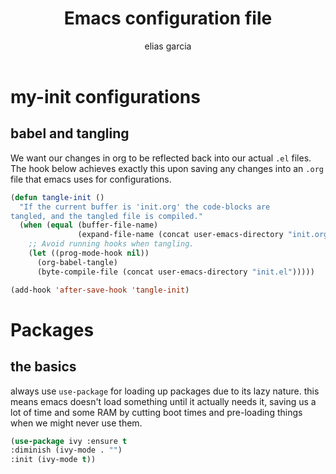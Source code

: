 #+TITLE: Emacs configuration file
#+AUTHOR: elias garcia
#+BABEL: :cache yes
#+PROPERTY: header-args :tangle yes

* my-init configurations

** babel and tangling
We want our changes in org to be reflected back into our actual =.el= files. The hook below achieves exactly this upon saving any changes into an =.org= file that emacs uses for configurations.
#+BEGIN_SRC emacs-lisp
   (defun tangle-init ()
     "If the current buffer is 'init.org' the code-blocks are
   tangled, and the tangled file is compiled."
     (when (equal (buffer-file-name)
                  (expand-file-name (concat user-emacs-directory "init.org")))
       ;; Avoid running hooks when tangling.
       (let ((prog-mode-hook nil))
         (org-babel-tangle)
         (byte-compile-file (concat user-emacs-directory "init.el")))))

   (add-hook 'after-save-hook 'tangle-init)
#+END_SRC

* Packages

** the basics
   always use =use-package= for loading up packages due to its lazy nature. this means emacs doesn't load something until it actually needs it, saving us a lot of time and some RAM by cutting boot times and pre-loading things when we might never use them.

   #+BEGIN_SRC emacs-lisp
   (use-package ivy :ensure t
   :diminish (ivy-mode . "")
   :init (ivy-mode t))
   #+END_SRC
